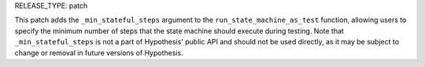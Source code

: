 RELEASE_TYPE: patch

This patch adds the ``_min_stateful_steps`` argument to the ``run_state_machine_as_test`` function, allowing users to
specify the minimum number of steps that the state machine should execute during testing.
Note that ``_min_stateful_steps`` is not a part of Hypothesis' public API and should not be used directly, as it may be
subject to change or removal in future versions of Hypothesis.
